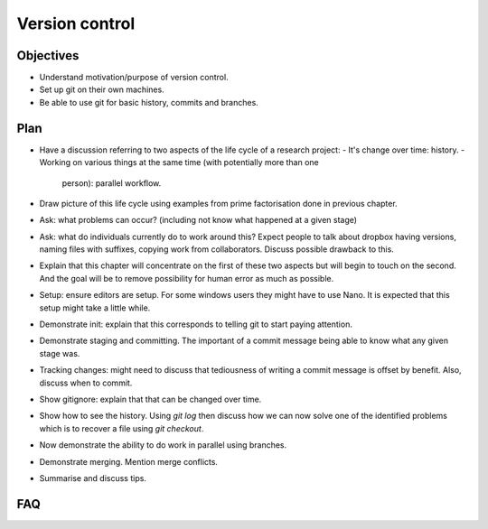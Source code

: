 Version control
===============

Objectives
----------

- Understand motivation/purpose of version control.
- Set up git on their own machines.
- Be able to use git for basic history, commits and branches.

Plan
----

- Have a discussion referring to two aspects of the life cycle of a research
  project:
  - It's change over time: history.
  - Working on various things at the same time (with potentially more than one
    person): parallel workflow.
- Draw picture of this life cycle using examples from prime factorisation done
  in previous chapter.
- Ask: what problems can occur? (including not know what happened at a given
  stage)
- Ask: what do individuals currently do to work around this? Expect people to
  talk about dropbox having versions, naming files with suffixes, copying work
  from collaborators. Discuss possible drawback to this.
- Explain that this chapter will concentrate on the first of these two aspects
  but will begin to touch on the second. And the goal will be to remove
  possibility for human error as much as possible.
- Setup: ensure editors are setup. For some windows users they might have to use
  Nano. It is expected that this setup might take a little while.
- Demonstrate init: explain that this corresponds to telling git to start paying
  attention.
- Demonstrate staging and committing. The important of a commit message being
  able to know what any given stage was.
- Tracking changes: might need to discuss that tediousness of writing a commit
  message is offset by benefit. Also, discuss when to commit.
- Show gitignore: explain that that can be changed over time.
- Show how to see the history. Using `git log` then discuss how we can now
  solve one of the identified problems which is to recover a file using `git
  checkout`.
- Now demonstrate the ability to do work in parallel using branches.
- Demonstrate merging. Mention merge conflicts.
- Summarise and discuss tips.

FAQ
---
